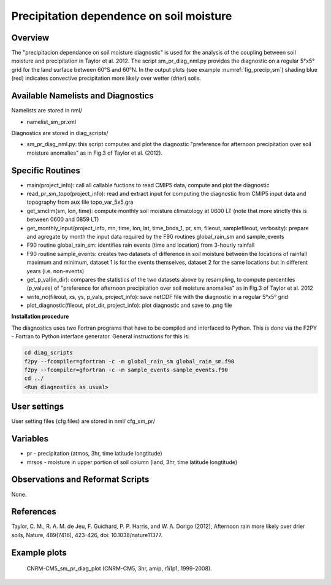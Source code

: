 Precipitation dependence on soil moisture
=========================================

Overview
--------

The "precipitacion dependance on soil moisture diagnostic" is used for the analysis of the coupling between soil moisture and precipitation in Taylor
et al. 2012. The script sm_pr_diag_nml.py provides the diagnostic on a regular 5°x5° grid for the land surface between 60°S and 60°N. In the output
plots (see example :numref:`fig_precip_sm`) shading blue (red) indicates convective precipitation more likely over wetter (drier) soils.

Available Namelists and Diagnostics
-----------------------------------

Namelists are stored in nml/

* namelist_sm_pr.xml

Diagnostics are stored in diag_scripts/

* sm_pr_diag_nml.py: this script computes and plot the diagnostic "preference for afternoon precipitation over soil moisture anomalies" as in Fig.3 of Taylor et al. (2012).

Specific Routines
-----------------

* main(project_info): call all callable fuctions to read CMIP5 data, compute and plot the diagnostic
* read_pr_sm_topo(project_info): read and extract input for computing the diagnostic from CMIP5 input data and topography from aux file topo_var_5x5.gra
* get_smclim(sm, lon, time): compute monthly soil moisture climatology at 0600 LT (note that more strictly this is between 0600 and 0859 LT)
* get_monthly_input(project_info, mn, time, lon, lat, time_bnds_1, pr, sm, fileout, samplefileout, verbosity): prepare and agregate by month the input data required by the F90 routines global_rain_sm and sample_events
* F90 routine global_rain_sm: identifies rain events (time and location) from 3-hourly rainfall
* F90 routine sample_events: creates two datasets of difference in soil moisture between the locations of rainfall maximum and minimum, dataset 1 is for the events themselves, dataset 2 for the same locations but in different years (i.e. non-events)
* get_p_val(in_dir): compares the statistics of the two datasets above by resampling, to compute percentiles (p_values) of "preference for afternoon precipitation over soil moisture anomalies" as in Fig.3 of Taylor et al. 2012
* write_nc(fileout, xs, ys, p_vals, project_info): save netCDF file with the diagnostic in a regular 5°x5° grid
* plot_diagnostic(fileout, plot_dir, project_info): plot diagnostic and save to .png file

**Installation procedure**

The diagnostics uses two Fortran programs that have to be compiled and interfaced to Python. This is done via the F2PY - Fortran to Python interface
generator. General instructions for this is:

.. code:: bash

   cd diag_scripts
   f2py --fcompiler=gfortran -c -m global_rain_sm global_rain_sm.f90
   f2py --fcompiler=gfortran -c -m sample_events sample_events.f90
   cd ../
   <Run diagnostics as usual>

User settings
-------------

User setting files (cfg files) are stored in nml/ cfg_sm_pr/

Variables
---------

* pr - precipitation (atmos, 3hr, time latitude longtitude)
* mrsos - moisture in upper portion of soil column (land, 3hr, time latitude longtitude)

Observations and Reformat Scripts
---------------------------------

None.

References
----------

Taylor, C. M., R. A. M. de Jeu, F. Guichard, P. P. Harris, and W. A. Dorigo (2012), Afternoon rain more likely over drier soils, Nature, 489(7416), 423-426, doi: 10.1038/nature11377.

Example plots
-------------

.. _fig_precip_sm:
.. figure:: ../../source/namelists/figures/precip_sm/precip_sm_fig1.png
   :width: 12cm
   
   CNRM-CM5_sm_pr_diag_plot (CNRM-CM5, 3hr, amip, r1i1p1, 1999-2008).














